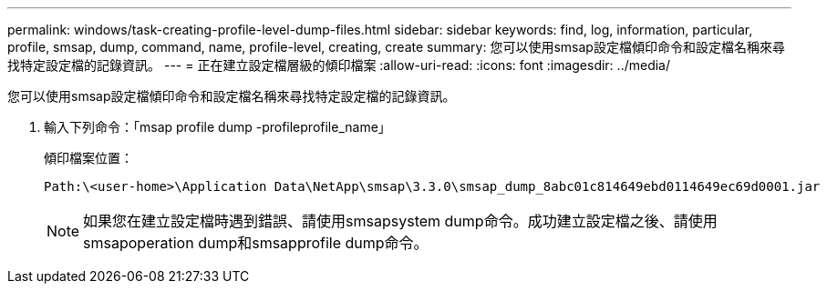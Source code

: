 ---
permalink: windows/task-creating-profile-level-dump-files.html 
sidebar: sidebar 
keywords: find, log, information, particular, profile, smsap, dump, command, name, profile-level, creating, create 
summary: 您可以使用smsap設定檔傾印命令和設定檔名稱來尋找特定設定檔的記錄資訊。 
---
= 正在建立設定檔層級的傾印檔案
:allow-uri-read: 
:icons: font
:imagesdir: ../media/


[role="lead"]
您可以使用smsap設定檔傾印命令和設定檔名稱來尋找特定設定檔的記錄資訊。

. 輸入下列命令：「msap profile dump -profileprofile_name」
+
傾印檔案位置：

+
[listing]
----
Path:\<user-home>\Application Data\NetApp\smsap\3.3.0\smsap_dump_8abc01c814649ebd0114649ec69d0001.jar
----
+

NOTE: 如果您在建立設定檔時遇到錯誤、請使用smsapsystem dump命令。成功建立設定檔之後、請使用smsapoperation dump和smsapprofile dump命令。


